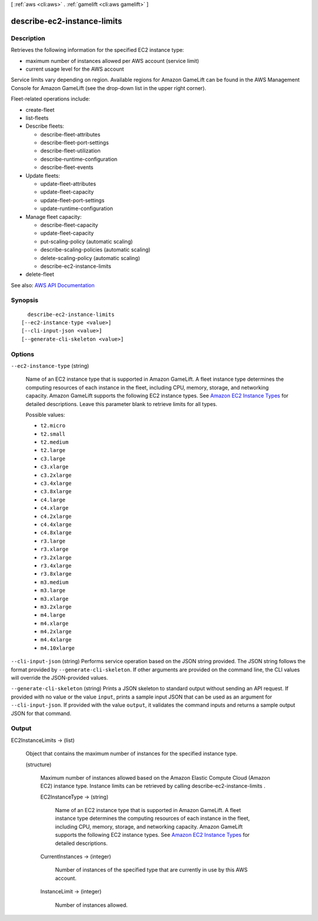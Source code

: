 [ :ref:`aws <cli:aws>` . :ref:`gamelift <cli:aws gamelift>` ]

.. _cli:aws gamelift describe-ec2-instance-limits:


****************************
describe-ec2-instance-limits
****************************



===========
Description
===========



Retrieves the following information for the specified EC2 instance type:

 

 
* maximum number of instances allowed per AWS account (service limit) 
 
* current usage level for the AWS account 
 

 

Service limits vary depending on region. Available regions for Amazon GameLift can be found in the AWS Management Console for Amazon GameLift (see the drop-down list in the upper right corner).

 

Fleet-related operations include:

 

 
*  create-fleet   
 
*  list-fleets   
 
* Describe fleets: 

   
  *  describe-fleet-attributes   
   
  *  describe-fleet-port-settings   
   
  *  describe-fleet-utilization   
   
  *  describe-runtime-configuration   
   
  *  describe-fleet-events   
   

 
 
* Update fleets: 

   
  *  update-fleet-attributes   
   
  *  update-fleet-capacity   
   
  *  update-fleet-port-settings   
   
  *  update-runtime-configuration   
   

 
 
* Manage fleet capacity: 

   
  *  describe-fleet-capacity   
   
  *  update-fleet-capacity   
   
  *  put-scaling-policy (automatic scaling) 
   
  *  describe-scaling-policies (automatic scaling) 
   
  *  delete-scaling-policy (automatic scaling) 
   
  *  describe-ec2-instance-limits   
   

 
 
*  delete-fleet   
 



See also: `AWS API Documentation <https://docs.aws.amazon.com/goto/WebAPI/gamelift-2015-10-01/DescribeEC2InstanceLimits>`_


========
Synopsis
========

::

    describe-ec2-instance-limits
  [--ec2-instance-type <value>]
  [--cli-input-json <value>]
  [--generate-cli-skeleton <value>]




=======
Options
=======

``--ec2-instance-type`` (string)


  Name of an EC2 instance type that is supported in Amazon GameLift. A fleet instance type determines the computing resources of each instance in the fleet, including CPU, memory, storage, and networking capacity. Amazon GameLift supports the following EC2 instance types. See `Amazon EC2 Instance Types <http://aws.amazon.com/ec2/instance-types/>`_ for detailed descriptions. Leave this parameter blank to retrieve limits for all types.

  

  Possible values:

  
  *   ``t2.micro``

  
  *   ``t2.small``

  
  *   ``t2.medium``

  
  *   ``t2.large``

  
  *   ``c3.large``

  
  *   ``c3.xlarge``

  
  *   ``c3.2xlarge``

  
  *   ``c3.4xlarge``

  
  *   ``c3.8xlarge``

  
  *   ``c4.large``

  
  *   ``c4.xlarge``

  
  *   ``c4.2xlarge``

  
  *   ``c4.4xlarge``

  
  *   ``c4.8xlarge``

  
  *   ``r3.large``

  
  *   ``r3.xlarge``

  
  *   ``r3.2xlarge``

  
  *   ``r3.4xlarge``

  
  *   ``r3.8xlarge``

  
  *   ``m3.medium``

  
  *   ``m3.large``

  
  *   ``m3.xlarge``

  
  *   ``m3.2xlarge``

  
  *   ``m4.large``

  
  *   ``m4.xlarge``

  
  *   ``m4.2xlarge``

  
  *   ``m4.4xlarge``

  
  *   ``m4.10xlarge``

  

  

``--cli-input-json`` (string)
Performs service operation based on the JSON string provided. The JSON string follows the format provided by ``--generate-cli-skeleton``. If other arguments are provided on the command line, the CLI values will override the JSON-provided values.

``--generate-cli-skeleton`` (string)
Prints a JSON skeleton to standard output without sending an API request. If provided with no value or the value ``input``, prints a sample input JSON that can be used as an argument for ``--cli-input-json``. If provided with the value ``output``, it validates the command inputs and returns a sample output JSON for that command.



======
Output
======

EC2InstanceLimits -> (list)

  

  Object that contains the maximum number of instances for the specified instance type.

  

  (structure)

    

    Maximum number of instances allowed based on the Amazon Elastic Compute Cloud (Amazon EC2) instance type. Instance limits can be retrieved by calling  describe-ec2-instance-limits .

    

    EC2InstanceType -> (string)

      

      Name of an EC2 instance type that is supported in Amazon GameLift. A fleet instance type determines the computing resources of each instance in the fleet, including CPU, memory, storage, and networking capacity. Amazon GameLift supports the following EC2 instance types. See `Amazon EC2 Instance Types <http://aws.amazon.com/ec2/instance-types/>`_ for detailed descriptions.

      

      

    CurrentInstances -> (integer)

      

      Number of instances of the specified type that are currently in use by this AWS account.

      

      

    InstanceLimit -> (integer)

      

      Number of instances allowed.

      

      

    

  

